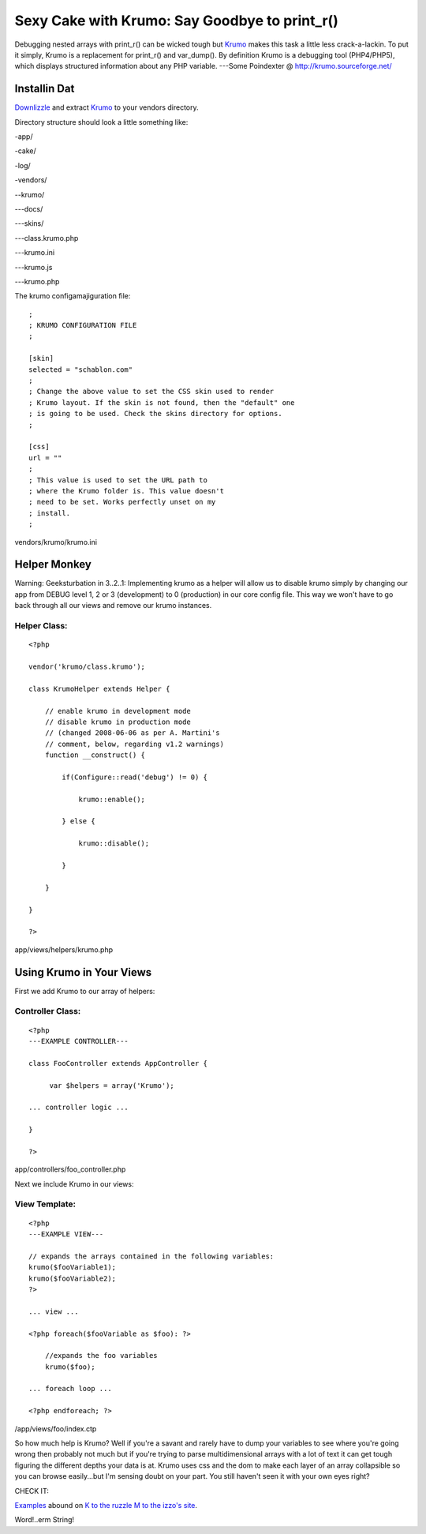 Sexy Cake with Krumo: Say Goodbye to print_r()
==============================================

Debugging nested arrays with print_r() can be wicked tough but `Krumo`_
makes this task a little less crack-a-lackin.
To put it simply, Krumo is a replacement for print_r() and var_dump().
By definition Krumo is a debugging tool (PHP4/PHP5), which displays
structured information about any PHP variable.
---Some Poindexter @ `http://krumo.sourceforge.net/`_

Installin Dat
~~~~~~~~~~~~~

`Downlizzle`_ and extract `Krumo`_ to your vendors directory.

Directory structure should look a little something like:

-app/

-cake/

-log/

-vendors/

--krumo/

---docs/

---skins/

---class.krumo.php

---krumo.ini

---krumo.js

---krumo.php


The krumo configamajiguration file:

::


    ;
    ; KRUMO CONFIGURATION FILE
    ;

    [skin]
    selected = "schablon.com"
    ;
    ; Change the above value to set the CSS skin used to render
    ; Krumo layout. If the skin is not found, then the "default" one
    ; is going to be used. Check the skins directory for options.
    ;

    [css]
    url = ""
    ;
    ; This value is used to set the URL path to
    ; where the Krumo folder is. This value doesn't
    ; need to be set. Works perfectly unset on my
    ; install.
    ;

vendors/krumo/krumo.ini


Helper Monkey
~~~~~~~~~~~~~

Warning: Geeksturbation in 3..2..1: Implementing krumo as a helper
will allow us to disable krumo simply by changing our app from DEBUG
level 1, 2 or 3 (development) to 0 (production) in our core config
file. This way we won't have to go back through all our views and
remove our krumo instances.



Helper Class:
`````````````

::

    <?php

    vendor('krumo/class.krumo');

    class KrumoHelper extends Helper {

        // enable krumo in development mode
        // disable krumo in production mode
        // (changed 2008-06-06 as per A. Martini's
        // comment, below, regarding v1.2 warnings)
        function __construct() {

            if(Configure::read('debug') != 0) {

                krumo::enable();

            } else {

                krumo::disable();

            }

        }

    }

    ?>

app/views/helpers/krumo.php


Using Krumo in Your Views
~~~~~~~~~~~~~~~~~~~~~~~~~

First we add Krumo to our array of helpers:

Controller Class:
`````````````````

::

    <?php
    ---EXAMPLE CONTROLLER---

    class FooController extends AppController {

         var $helpers = array('Krumo');

    ... controller logic ...

    }

    ?>

app/controllers/foo_controller.php

Next we include Krumo in our views:

View Template:
``````````````

::

    <?php
    ---EXAMPLE VIEW---

    // expands the arrays contained in the following variables:
    krumo($fooVariable1);
    krumo($fooVariable2);
    ?>

    ... view ...

    <?php foreach($fooVariable as $foo): ?>

        //expands the foo variables
        krumo($foo);

    ... foreach loop ...

    <?php endforeach; ?>


/app/views/foo/index.ctp

So how much help is Krumo? Well if you're a savant and rarely have to
dump your variables to see where you're going wrong then probably not
much but if you're trying to parse multidimensional arrays with a lot
of text it can get tough figuring the different depths your data is
at. Krumo uses css and the dom to make each layer of an array
collapsible so you can browse easily...but I'm sensing doubt on your
part. You still haven't seen it with your own eyes right?

CHECK IT:

`Examples`_ abound on `K to the ruzzle M to the izzo's site`_.

Word!..erm String!


.. _Krumo: http://krumo.sourceforge.net/
.. _http://krumo.sourceforge.net/: http://krumo.sourceforge.net/
.. _K to the ruzzle M to the izzo's site: http://krumo.sourceforge.net/
.. _Examples: http://kaloyan.info/krumo/index.php#example
.. _Downlizzle : http://sourceforge.net/project/showfiles.php?group_id=194198

.. author:: stac80
.. categories:: articles, helpers
.. tags:: krumo,array,print_r,Helpers

